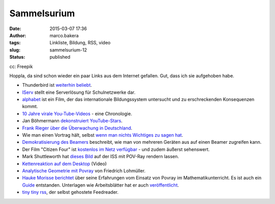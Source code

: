 Sammelsurium
############
:date: 2015-03-07 17:36
:author: marco.bakera
:tags: Linkliste, Bildung, RSS, video
:slug: sammelsurium-12
:status: published

|cc: Freepik| 

cc: Freepik

Hoppla, da sind schon wieder ein paar Links aus dem Internet gefallen.
Gut, dass ich sie aufgehoben habe.

-  Thunderbird ist `weiterhin
   beliebt <https://blog.mozilla.org/thunderbird/>`__.
-  `IServ <https://iserv.eu/portal/>`__ stellt eine Serverlösung für
   Schulnetzwerke dar.
-  `alphabet <http://www.alphabet-film.com/>`__ ist ein Film, der das
   internationale Bildungssystem untersucht und zu erschreckenden
   Konsequenzen kommt.
-  `10 Jahre virale
   You-Tube-Videos <https://www.youtube.com/watch?v=lzC8ftB0qH0>`__ -
   eine Chronologie.
-  Jan Böhmermann `dekonstruiert
   YouTube-Stars <https://www.youtube.com/watch?v=WinDf_5G9Ps>`__.
-  `Frank Rieger über die Überwachung in
   Deutschland <https://www.youtube.com/watch?v=ytTGypA37ow>`__.
-  Wie man einen Vortrag hält, selbst `wenn man nichts Wichtiges zu
   sagen hat <https://www.youtube.com/watch?v=8S0FDjFBj8o>`__.
-  `Demokratisierung des
   Beamers <https://docs.google.com/document/d/1HAj0eGd3ZD0oJKtemabNrQPAOBfoskeNI0ThSi1g5Mg/mobilebasic?pli=1>`__
   beschreibt, wie man von mehreren Geräten aus auf einen Beamer
   zugreifen kann.
-  Der Film "Citizen Four" ist `kostenlos im Netz
   verfügbar <http://t3n.de/news/citizenfour-oscar-gekroente-595416/>`__
   - und zudem äußerst sehenswert.
-  Mark Shuttleworth hat `dieses
   Bild <https://en.wikipedia.org/wiki/File:Reach_for_the_stars.jpg>`__
   auf der ISS mit POV-Ray rendern lassen.
-  `Kettenreaktion auf dem
   Desktop <https://www.youtube.com/watch?v=fSfnrRNUfs4>`__ (Video)
-  `Analytische Geometrie mit
   Povray <http://www.f-lohmueller.de/pov_tut/a_geo/a_geo__d.htm>`__ von
   Friedrich Lohmüller.
-  `Hauke Morisse
   berichtet <http://haukemorisse.de/blog/?tag=pov-ray>`__ über seine
   Erfahrungen vom Einsatz von Povray im Mathematikunterricht. Es ist
   auch ein
   `Guide <http://haukemorisse.de/blog/wp-content/uploads/2010/09/POV-Ray-Guide.pdf>`__
   entstanden. Unterlagen wie Arbeitsblätter hat er auch
   `veröffentlicht <http://haukemorisse.de/pov-ray-wien.html>`__.
-  `tiny tiny rss <http://tt-rss.org/>`__, der selbst gehostete
   Feedreader.

.. |cc: Freepik| image:: {filename}images/2014/12/wwwSitzen2.png
   :class: size-full wp-image-1523
   :width: 506px
   :height: 334px
   :target: {filename}images/2014/12/wwwSitzen2.png
